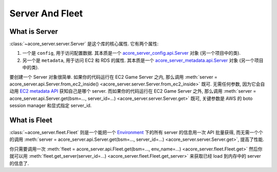 Server And Fleet
==============================================================================


What is Server
------------------------------------------------------------------------------
:class:`~acore_server.server.Server` 是这个库的核心属性. 它有两个属性:

1. 一个是 ``config``, 用于访问配置数据. 其本质是一个 `acore_server_config.api.Server <https://acore-server-config.readthedocs.io/en/latest/acore_server_config/config/define/server.html#acore_server_config.config.define.server.Server>`_ 对象 (另一个项目中的类).
2. 另一个是 ``metadata``, 用于访问 EC2 和 RDS 的属性. 其本质是一个  `acore_server_metadata.api.Server <https://acore-server-metadata.readthedocs.io/en/latest/acore_server_metadata/server/server.html#acore_server_metadata.server.server.Server>`_ 对象 (另一个项目中的类).

要创建一个 Server 对象很简单. 如果你的代码运行在 EC2 Game Server 之内, 那么调用 :meth:`server = acore_server.api.Server.from_ec2_inside() <acore_server.server.Server.from_ec2_inside>` 既可. 无需任何参数, 因为它会自动用 `EC2 metadata API <https://docs.aws.amazon.com/AWSEC2/latest/UserGuide/instancedata-data-retrieval.html>`_ 获知自己是哪个 server. 而如果你的代码运行在 EC2 Game Server 之外, 那么调用 :meth:`server = acore_server.api.Server.get(bsm=..., server_id=...) <acore_server.server.Server.get>` 既可, 关键参数是 AWS 的 boto session manager 和显式指定 server_id.


What is Fleet
------------------------------------------------------------------------------
:class:`~acore_server.fleet.Fleet` 则是一个能把一个 `Environment <https://acore-server-metadata.readthedocs.io/en/latest/search.html?q=Environment+Name+and+Server+Name&check_keywords=yes&area=default>`_ 下的所有 server 的信息用一次 API 批量获得, 而无需一个个的调用 :meth:`server = acore_server.api.Server.get(bsm=..., server_id=...) <acore_server.server.Server.get>`, 提高了性能.

你只需要调用一次 :meth:`fleet = acore_server.api.Fleet.get(bsm=..., env_name=...) <acore_server.fleet.Fleet.get>` 然后你就可以用 :meth:`fleet.get_server(server_id=...) <acore_server.fleet.Fleet.get_server>` 来获取已经 load 到内存中的 server 的信息了.
